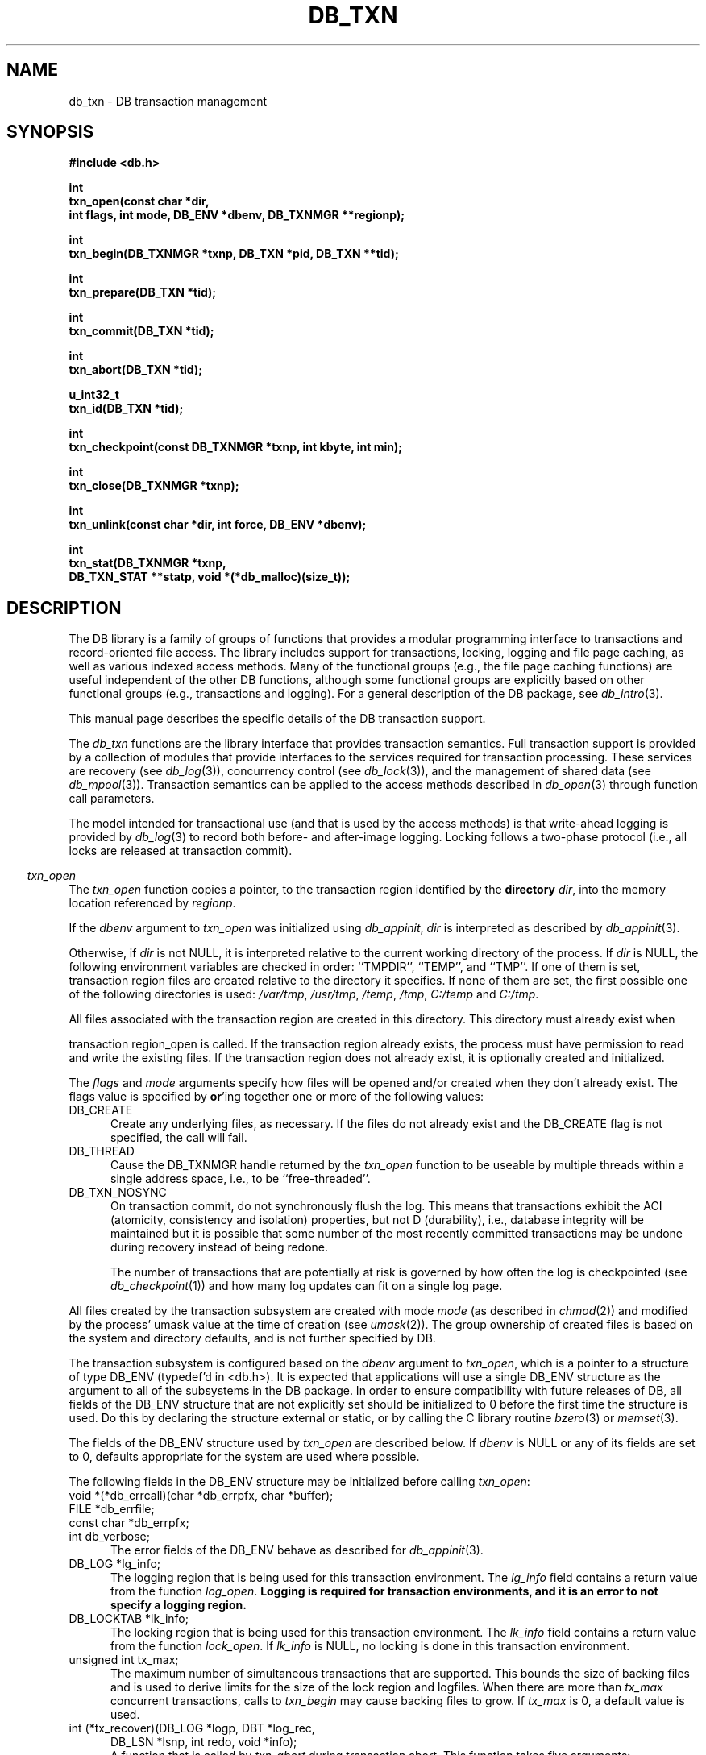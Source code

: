 .ds TYPE C
.\"
.\" See the file LICENSE for redistribution information.
.\"
.\" Copyright (c) 1996, 1997
.\"	Sleepycat Software.  All rights reserved.
.\"
.\" Copyright (c) 1994, 1995
.\"	The President and Fellows of Harvard University.  All rights reserved.
.\"
.\" Redistribution and use in source and binary forms, with or without
.\" modification, are permitted provided that the following conditions
.\" are met:
.\" 1. Redistributions of source code must retain the above copyright
.\"    notice, this list of conditions and the following disclaimer.
.\" 2. Redistributions in binary form must reproduce the above copyright
.\"    notice, this list of conditions and the following disclaimer in the
.\"    documentation and/or other materials provided with the distribution.
.\" 3. All advertising materials mentioning features or use of this software
.\"    must display the following acknowledgement:
.\"	This product includes software developed by the University of
.\"	California, Berkeley and its contributors.
.\" 4. Neither the name of the University nor the names of its contributors
.\"    may be used to endorse or promote products derived from this software
.\"    without specific prior written permission.
.\"
.\" THIS SOFTWARE IS PROVIDED BY THE REGENTS AND CONTRIBUTORS ``AS IS'' AND
.\" ANY EXPRESS OR IMPLIED WARRANTIES, INCLUDING, BUT NOT LIMITED TO, THE
.\" IMPLIED WARRANTIES OF MERCHANTABILITY AND FITNESS FOR A PARTICULAR PURPOSE
.\" ARE DISCLAIMED.  IN NO EVENT SHALL THE REGENTS OR CONTRIBUTORS BE LIABLE
.\" FOR ANY DIRECT, INDIRECT, INCIDENTAL, SPECIAL, EXEMPLARY, OR CONSEQUENTIAL
.\" DAMAGES (INCLUDING, BUT NOT LIMITED TO, PROCUREMENT OF SUBSTITUTE GOODS
.\" OR SERVICES; LOSS OF USE, DATA, OR PROFITS; OR BUSINESS INTERRUPTION)
.\" HOWEVER CAUSED AND ON ANY THEORY OF LIABILITY, WHETHER IN CONTRACT, STRICT
.\" LIABILITY, OR TORT (INCLUDING NEGLIGENCE OR OTHERWISE) ARISING IN ANY WAY
.\" OUT OF THE USE OF THIS SOFTWARE, EVEN IF ADVISED OF THE POSSIBILITY OF
.\" SUCH DAMAGE.
.\"
.\"	@(#)db_txn.so	10.27 (Sleepycat) 11/2/97
.\"
.\"
.\" See the file LICENSE for redistribution information.
.\"
.\" Copyright (c) 1997
.\"	Sleepycat Software.  All rights reserved.
.\"
.\"	@(#)macros.so	10.36 (Sleepycat) 11/28/97
.\"
.\" We don't want hyphenation for any HTML documents.
.ie '\*[HTML]'YES'\{\
.nh
\}
.el\{\
.ds Hy
.hy
..
.ds Nh
.nh
..
\}
.\" The alternative text macro
.\" This macro takes two arguments:
.\"	+ the text produced if this is a "C" manpage
.\"	+ the text produced if this is a "CXX" or "JAVA" manpage
.\"
.de Al
.ie '\*[TYPE]'C'\{\\$1
\}
.el\{\\$2
\}
..
.\" Scoped name macro.
.\" Produces a_b, a::b, a.b depending on language
.\" This macro takes two arguments:
.\"	+ the class or prefix (without underscore)
.\"	+ the name within the class or following the prefix
.de Sc
.ie '\*[TYPE]'C'\{\\$1_\\$2
\}
.el\{\
.ie '\*[TYPE]'CXX'\{\\$1::\\$2
\}
.el\{\\$1.\\$2
\}
\}
..
.\" Scoped name for Java.
.\" Produces a.b, for Java, otherwise just b.
.\" This macro is used for constants that must
.\" be scoped in Java, but are global otherwise.
.\" This macro takes two arguments:
.\"	+ the class
.\"	+ the name within the class or following the prefix
.de Sj
.ie '\*[TYPE]'JAVA'\{\
.TP 5
\\$1.\\$2\}
.el\{\
.TP 5
\\$2\}
..
.\" The general information text macro.
.de Gn
.ie '\*[TYPE]'C'\{The DB library is a family of groups of functions that provides a modular
programming interface to transactions and record-oriented file access.
The library includes support for transactions, locking, logging and file
page caching, as well as various indexed access methods.
Many of the functional groups (e.g., the file page caching functions)
are useful independent of the other DB functions,
although some functional groups are explicitly based on other functional
groups (e.g., transactions and logging).
\}
.el\{The DB library is a family of classes that provides a modular
programming interface to transactions and record-oriented file access.
The library includes support for transactions, locking, logging and file
page caching, as well as various indexed access methods.
Many of the classes (e.g., the file page caching class)
are useful independent of the other DB classes,
although some classes are explicitly based on other classes
(e.g., transactions and logging).
\}
For a general description of the DB package, see
.IR db_intro (3).
..
.\" The library error macro, the local error macro.
.\" These macros take one argument:
.\"	+ the function name.
.de Ee
The
.I \\$1
.ie '\*[TYPE]'C'\{function may fail and return
.I errno
\}
.el\{method may fail and throw a
.IR DbException (3)
.if '\*[TYPE]'CXX'\{
or return
.I errno
\}
\}
for any of the errors specified for the following DB and library functions:
..
.de Ec
In addition, the
.I \\$1
.ie '\*[TYPE]'C'\{function may fail and return
.I errno
\}
.el\{method may fail and throw a
.IR DbException (3)
.ie '\*[TYPE]'CXX'\{or return
.I errno
\}
.el\{encapsulating an
.I errno
\}
\}
for the following conditions:
..
.de Ea
[EAGAIN]
A lock was unavailable.
..
.de Eb
[EBUSY]
The shared memory region was in use and the force flag was not set.
..
.de Em
[EAGAIN]
The shared memory region was locked and (repeatedly) unavailable.
..
.de Ei
[EINVAL]
An invalid flag value or parameter was specified.
..
.de Es
[EACCES]
An attempt was made to modify a read-only database.
..
.de Et
The DB_THREAD flag was specified and spinlocks are not implemented for
this architecture.
..
.de Ep
[EPERM]
Database corruption was detected.
All subsequent database calls (other than
.ie '\*[TYPE]'C'\{\
.IR DB->close )
\}
.el\{\
.IR Db::close )
\}
will return EPERM.
..
.de Ek
.if '\*[TYPE]'CXX'\{\
Methods marked as returning
.I errno
will, by default, throw an exception that encapsulates the error information.
The default error behavior can be changed, see
.IR DbException (3).
\}
..
.\" The SEE ALSO text macro
.de Sa
.\" make the line long for nroff.
.if n .ll 72
.nh
.na
.IR db_archive (1),
.IR db_checkpoint (1),
.IR db_deadlock (1),
.IR db_dump (1),
.IR db_load (1),
.IR db_recover (1),
.IR db_stat (1),
.IR db_intro (3),
.ie '\*[TYPE]'C'\{\
.IR db_appinit (3),
.IR db_cursor (3),
.IR db_dbm (3),
.IR db_internal (3),
.IR db_lock (3),
.IR db_log (3),
.IR db_mpool (3),
.IR db_open (3),
.IR db_thread (3),
.IR db_txn (3)
\}
.el\{\
.IR db_internal (3),
.IR db_thread (3),
.IR Db (3),
.IR Dbc (3),
.IR DbEnv (3),
.IR DbException (3),
.IR DbInfo (3),
.IR DbLock (3),
.IR DbLockTab (3),
.IR DbLog (3),
.IR DbLsn (3),
.IR DbMpool (3),
.IR DbMpoolFile (3),
.IR Dbt (3),
.IR DbTxn (3),
.IR DbTxnMgr (3)
\}
.ad
.Hy
..
.\" The function header macro.
.\" This macro takes one argument:
.\"	+ the function name.
.de Fn
.in 2
.I \\$1
.in
..
.\" The XXX_open function text macro, for merged create/open calls.
.\" This macro takes two arguments:
.\"	+ the interface, e.g., "transaction region"
.\"	+ the prefix, e.g., "txn" (or the class name for C++, e.g., "DbTxn")
.de Co
.ie '\*[TYPE]'C'\{\
.Fn \\$2_open
The
.I \\$2_open
function copies a pointer, to the \\$1 identified by the
.B directory
.IR dir ,
into the memory location referenced by
.IR regionp .
.PP
If the
.I dbenv
argument to
.I \\$2_open
was initialized using
.IR db_appinit ,
.I dir
is interpreted as described by
.IR db_appinit (3).
\}
.el\{\
.Fn \\$2::open
The
.I \\$2::open
.ie '\*[TYPE]'CXX'\{\
method copies a pointer, to the \\$1 identified by the
.B directory
.IR dir ,
into the memory location referenced by
.IR regionp .
\}
.el\{\
method returns a \\$1 identified by the
.B directory
.IR dir .
\}
.PP
If the
.I dbenv
argument to
.I \\$2::open
was initialized using
.IR DbEnv::appinit ,
.I dir
is interpreted as described by
.IR DbEnv (3).
\}
.PP
Otherwise,
if
.I dir
is not NULL,
it is interpreted relative to the current working directory of the process.
If
.I dir
is NULL,
the following environment variables are checked in order:
``TMPDIR'', ``TEMP'', and ``TMP''.
If one of them is set,
\\$1 files are created relative to the directory it specifies.
If none of them are set, the first possible one of the following
directories is used:
.IR /var/tmp ,
.IR /usr/tmp ,
.IR /temp ,
.IR /tmp ,
.I C:/temp
and
.IR C:/tmp .
.PP
All files associated with the \\$1 are created in this directory.
This directory must already exist when
.ie '\*[TYPE]'C'\{
\\$1_open
\}
.el\{\
\\$2::open
\}
is called.
If the \\$1 already exists,
the process must have permission to read and write the existing files.
If the \\$1 does not already exist,
it is optionally created and initialized.
..
.\" The common close language macro, for discarding created regions
.\" This macro takes one argument:
.\"	+ the function prefix, e.g., txn (the class name for C++, e.g., DbTxn)
.de Cc
In addition, if the
.I dir
argument to
.ie '\*[TYPE]'C'\{\
.ds Va db_appinit
.ds Vo \\$1_open
.ds Vu \\$1_unlink
\}
.el\{\
.ds Va DbEnv::appinit
.ds Vo \\$1::open
.ds Vu \\$1::unlink
\}
.I \\*(Vo
was NULL
and
.I dbenv
was not initialized using
.IR \\*(Va ,
.if '\\$1'memp'\{\
or the DB_MPOOL_PRIVATE flag was set,
\}
all files created for this shared region will be removed,
as if
.I \\*(Vu
were called.
.rm Va
.rm Vo
.rm Vu
..
.\" The DB_ENV information macro.
.\" This macro takes two arguments:
.\"	+ the function called to open, e.g., "txn_open"
.\"	+ the function called to close, e.g., "txn_close"
.de En
.ie '\*[TYPE]'C'\{\
based on the
.I dbenv
argument to
.IR \\$1 ,
which is a pointer to a structure of type DB_ENV (typedef'd in <db.h>).
It is expected that applications will use a single DB_ENV structure as the
argument to all of the subsystems in the DB package.
In order to ensure compatibility with future releases of DB, all fields of
the DB_ENV structure that are not explicitly set should be initialized to 0
before the first time the structure is used.
Do this by declaring the structure external or static, or by calling the C
library routine
.IR bzero (3)
or
.IR memset (3).
.PP
The fields of the DB_ENV structure used by
.I \\$1
are described below.
.if '\*[TYPE]'CXX'\{\
As references to the DB_ENV structure may be maintained by
.IR \\$1 ,
it is necessary that the DB_ENV structure and memory it references be valid
until the
.I \\$2
function is called.
\}
.ie '\\$1'db_appinit'\{The
.I dbenv
argument may not be NULL.
If any of the fields of the
.I dbenv
are set to 0,
defaults appropriate for the system are used where possible.
\}
.el\{If
.I dbenv
is NULL
or any of its fields are set to 0,
defaults appropriate for the system are used where possible.
\}
.PP
The following fields in the DB_ENV structure may be initialized before calling
.IR \\$1 :
\}
.el\{\
based on which set methods have been used.
It is expected that applications will use a single DbEnv object as the
argument to all of the subsystems in the DB package.
The fields of the DbEnv object used by
.I \\$1
are described below.
As references to the DbEnv object may be maintained by
.IR \\$1 ,
it is necessary that the DbEnv object and memory it references be valid
until the object is destroyed.
.ie '\\$1'appinit'\{\
The
.I dbenv
argument may not be NULL.
If any of the fields of the
.I dbenv
are set to 0,
defaults appropriate for the system are used where possible.
\}
.el\{\
Any of the DbEnv fields that are not explicitly set will default to
appropriate values.
\}
.PP
The following fields in the DbEnv object may be initialized, using the
appropriate set method, before calling
.IR \\$1 :
\}
..
.\" The DB_ENV common fields macros.
.de Se
.ie '\*[TYPE]'JAVA'\{\
.TP 5
DbErrcall db_errcall;
.ns
.TP 5
String db_errpfx;
.ns
.TP 5
int db_verbose;
The error fields of the DbEnv behave as described for
.IR DbEnv (3).
\}
.el\{\
.ie '\*[TYPE]'CXX'\{\
.TP 5
void *(*db_errcall)(char *db_errpfx, char *buffer);
.ns
.TP 5
FILE *db_errfile;
.ns
.TP 5
const char *db_errpfx;
.ns
.TP 5
class ostream *db_error_stream;
.ns
.TP 5
int db_verbose;
The error fields of the DbEnv behave as described for
.IR DbEnv (3).
\}
.el\{\
void *(*db_errcall)(char *db_errpfx, char *buffer);
.ns
.TP 5
FILE *db_errfile;
.ns
.TP 5
const char *db_errpfx;
.ns
.TP 5
int db_verbose;
The error fields of the DB_ENV behave as described for
.IR db_appinit (3).
\}
\}
..
.\" The open flags.
.de Fm
The
.I flags
and
.I mode
arguments specify how files will be opened and/or created when they
don't already exist.
The flags value is specified by
.BR or 'ing
together one or more of the following values:
.Sj Db DB_CREATE
Create any underlying files, as necessary.
If the files do not already exist and the DB_CREATE flag is not specified,
the call will fail.
..
.\" DB_THREAD open flag macro.
.\" This macro takes two arguments:
.\"	+ the open function name
.\"	+ the object it returns.
.de Ft
.TP 5
.Sj Db DB_THREAD
Cause the \\$2 handle returned by the
.I \\$1
.Al function method
to be useable by multiple threads within a single address space,
i.e., to be ``free-threaded''.
..
.\" The mode macro.
.\" This macro takes one argument:
.\"	+ the subsystem name.
.de Mo
All files created by the \\$1 are created with mode
.I mode
(as described in
.IR chmod (2))
and modified by the process' umask value at the time of creation (see
.IR umask (2)).
The group ownership of created files is based on the system and directory
defaults, and is not further specified by DB.
..
.\" The application exits macro.
.\" This macro takes one argument:
.\"	+ the application name.
.de Ex
The
.I \\$1
utility exits 0 on success, and >0 if an error occurs.
..
.\" The application -h section.
.\" This macro takes one argument:
.\"	+ the application name
.de Dh
DB_HOME
If the
.B \-h
option is not specified and the environment variable
.I DB_HOME
is set, it is used as the path of the database home, as described in
.IR db_appinit (3).
..
.\" The function DB_HOME ENVIRONMENT VARIABLES section.
.\" This macro takes one argument:
.\"	+ the open function name
.de Eh
DB_HOME
If the
.I dbenv
argument to
.I \\$1
was initialized using
.IR db_appinit ,
the environment variable DB_HOME may be used as the path of the database
home for the interpretation of the
.I dir
argument to
.IR \\$1 ,
as described in
.IR db_appinit (3).
.if \\n(.$>1 \{Specifically,
.I \\$1
is affected by the configuration string value of \\$2.\}
..
.\" The function TMPDIR ENVIRONMENT VARIABLES section.
.\" This macro takes two arguments:
.\"	+ the interface, e.g., "transaction region"
.\"	+ the prefix, e.g., "txn" (or the class name for C++, e.g., "DbTxn")
.de Ev
TMPDIR
If the
.I dbenv
argument to
.ie '\*[TYPE]'C'\{\
.ds Vo \\$2_open
\}
.el\{\
.ds Vo \\$2::open
\}
.I \\*(Vo
was NULL or not initialized using
.IR db_appinit ,
the environment variable TMPDIR may be used as the directory in which to
create the \\$1,
as described in the
.I \\*(Vo
section above.
.rm Vo
..
.\" The unused flags macro.
.de Fl
The
.I flags
parameter is currently unused, and must be set to 0.
..
.\" The no-space TP macro.
.de Nt
.br
.ns
.TP 5
..
.\" The return values of the functions macros.
.\" Rc is the standard two-value return with a suffix for more values.
.\" Ro is the standard two-value return but there were previous values.
.\" Rt is the standard two-value return, returning errno, 0, or < 0.
.\" These macros take one argument:
.\"	+ the routine name
.de Rc
The
.I \\$1
.ie '\*[TYPE]'C'\{function returns the value of
.I errno
on failure,
0 on success,
\}
.el\{method throws a
.IR DbException (3)
.ie '\*[TYPE]'CXX'\{or returns the value of
.I errno
on failure,
0 on success,
\}
.el\{that encapsulates an
.I errno
on failure,
\}
\}
..
.de Ro
Otherwise, the
.I \\$1
.ie '\*[TYPE]'C'\{function returns the value of
.I errno
on failure and 0 on success.
\}
.el\{method throws a
.IR DbException (3)
.ie '\*[TYPE]'CXX'\{or returns the value of
.I errno
on failure and 0 on success.
\}
.el\{that encapsulates an
.I errno
on failure,
\}
\}
..
.de Rt
The
.I \\$1
.ie '\*[TYPE]'C'\{function returns the value of
.I errno
on failure and 0 on success.
\}
.el\{method throws a
.IR DbException (3)
.ie '\*[TYPE]'CXX'\{or returns the value of
.I errno
on failure and 0 on success.
\}
.el\{that encapsulates an
.I errno
on failure.
\}
\}
..
.\" The TXN id macro.
.de Tx
.IP
If the file is being accessed under transaction protection,
the
.I txnid
parameter is a transaction ID returned from
.IR txn_begin ,
otherwise, NULL.
..
.\" The XXX_unlink function text macro.
.\" This macro takes two arguments:
.\"	+ the interface, e.g., "transaction region"
.\"	+ the prefix (for C++, this is the class name)
.de Un
.ie '\*[TYPE]'C'\{\
.ds Va db_appinit
.ds Vc \\$2_close
.ds Vo \\$2_open
.ds Vu \\$2_unlink
\}
.el\{\
.ds Va DbEnv::appinit
.ds Vc \\$2::close
.ds Vo \\$2::open
.ds Vu \\$2::unlink
\}
.Fn \\*(Vu
The
.I \\*(Vu
.Al function method
destroys the \\$1 identified by the directory
.IR dir ,
removing all files used to implement the \\$1.
.ie '\\$2'log' \{(The log files themselves and the directory
.I dir
are not removed.)\}
.el \{(The directory
.I dir
is not removed.)\}
If there are processes that have called
.I \\*(Vo
without calling
.I \\*(Vc
(i.e., there are processes currently using the \\$1),
.I \\*(Vu
will fail without further action,
unless the force flag is set,
in which case
.I \\*(Vu
will attempt to remove the \\$1 files regardless of any processes
still using the \\$1.
.PP
The result of attempting to forcibly destroy the region when a process
has the region open is unspecified.
Processes using a shared memory region maintain an open file descriptor
for it.
On UNIX systems, the region removal should succeed
and processes that have already joined the region should continue to
run in the region without change,
however processes attempting to join the \\$1 will either fail or
attempt to create a new region.
On other systems, e.g., WNT, where the
.IR unlink (2)
system call will fail if any process has an open file descriptor
for the file,
the region removal will fail.
.PP
In the case of catastrophic or system failure,
database recovery must be performed (see
.IR db_recover (1)
or the DB_RECOVER flags to
.IR \\*(Va (3)).
Alternatively, if recovery is not required because no database state is
maintained across failures,
it is possible to clean up a \\$1 by removing all of the
files in the directory specified to the
.I \\*(Vo
.Al function, method,
as \\$1 files are never created in any directory other than the one
specified to
.IR \\*(Vo .
Note, however,
that this has the potential to remove files created by the other DB
subsystems in this database environment.
.PP
.Rt \\*(Vu
.rm Va
.rm Vo
.rm Vu
.rm Vc
..
.\" Signal paragraph for standard utilities.
.\" This macro takes one argument:
.\"	+ the utility name.
.de Si
The
.I \\$1
utility attaches to DB shared memory regions.
In order to avoid region corruption,
it should always be given the chance to detach and exit gracefully.
To cause
.I \\$1
to clean up after itself and exit,
send it an interrupt signal (SIGINT).
..
.\" Logging paragraph for standard utilities.
.\" This macro takes one argument:
.\"	+ the utility name.
.de Pi
.B \-L
Log the execution of the \\$1 utility to the specified file in the
following format, where ``###'' is the process ID, and the date is
the time the utility starting running.
.sp
\\$1: ### Wed Jun 15 01:23:45 EDT 1995
.sp
This file will be removed if the \\$1 utility exits gracefully.
..
.\" Malloc paragraph.
.\" This macro takes one argument:
.\"	+ the allocated object
.de Ma
.if !'\*[TYPE]'JAVA'\{\
\\$1 are created in allocated memory.
If
.I db_malloc
is non-NULL,
it is called to allocate the memory,
otherwise,
the library function
.IR malloc (3)
is used.
The function
.I db_malloc
must match the calling conventions of the
.IR malloc (3)
library routine.
Regardless,
the caller is responsible for deallocating the returned memory.
To deallocate the returned memory,
free each returned memory pointer;
pointers inside the memory do not need to be individually freed.
\}
..
.\" Underlying function paragraph.
.\" This macro takes two arguments:
.\"	+ the function name
.\"	+ the utility name
.de Uf
The
.I \\$1
.Al function method
is the underlying function used by the
.IR \\$2 (1)
utility.
See the source code for the
.I \\$2
utility for an example of using
.I \\$1
in a UNIX environment.
..
.\" Underlying function paragraph, for C++.
.\" This macro takes three arguments:
.\"	+ the C++ method name
.\"	+ the function name for C
.\"	+ the utility name
.de Ux
The
.I \\$1
method is based on the C
.I \\$2
function, which
is the underlying function used by the
.IR \\$3 (1)
utility.
See the source code for the
.I \\$3
utility for an example of using
.I \\$2
in a UNIX environment.
..
.TH DB_TXN 3 "November 2, 1997"
.UC 7
.SH NAME
db_txn \- DB transaction management
.SH SYNOPSIS
.nf
.ft B
#include <db.h>

int
txn_open(const char *dir,
.ti +5
int flags, int mode, DB_ENV *dbenv, DB_TXNMGR **regionp);

int
txn_begin(DB_TXNMGR *txnp, DB_TXN *pid, DB_TXN **tid);

int
txn_prepare(DB_TXN *tid);

int
txn_commit(DB_TXN *tid);

int
txn_abort(DB_TXN *tid);

u_int32_t
txn_id(DB_TXN *tid);

int
txn_checkpoint(const DB_TXNMGR *txnp, int kbyte, int min);

int
txn_close(DB_TXNMGR *txnp);

int
txn_unlink(const char *dir, int force, DB_ENV *dbenv);

int
txn_stat(DB_TXNMGR *txnp,
.ti +5
DB_TXN_STAT **statp, void *(*db_malloc)(size_t));
.ft R
.fi
.SH DESCRIPTION
.Gn
.PP
This manual page describes the specific details of the DB transaction
support.
.PP
The
.I db_txn
functions are the library interface that provides transaction semantics.
Full transaction support is provided by a collection of modules that
provide interfaces to the services required for transaction processing.
These services are recovery (see
.IR db_log (3)),
concurrency control (see
.IR db_lock (3)),
and the management of shared data (see
.IR db_mpool (3)).
Transaction semantics can be applied to the access methods described in
.IR db_open (3)
through function call parameters.
.PP
The model intended for transactional use (and that is used by the
access methods) is that write-ahead logging is provided by
.IR db_log (3)
to record both before- and after-image logging.
Locking follows a two-phase protocol (i.e., all locks are released
at transaction commit).
.PP
.Co "transaction region" txn
.PP
.Fm
.Ft txn_open DB_TXNMGR
.TP 5
DB_TXN_NOSYNC
On transaction commit, do not synchronously flush the log.
This means that transactions exhibit the ACI (atomicity,
consistency and isolation) properties, but not D (durability), i.e., 
database integrity will be maintained but it is possible that some number
of the most recently committed transactions may be undone during recovery 
instead of being redone.
.sp
The number of transactions that are potentially at risk is governed by
how often the log is checkpointed (see
.IR db_checkpoint (1))
and how many log updates can fit on a single log page.
.PP
.Mo "transaction subsystem"
.PP
The transaction subsystem is configured
.En "txn_open" "txn_close"
.TP 5
.Se
.TP 5
DB_LOG *lg_info;
The logging region that is being used for this transaction environment.
The
.I lg_info
field contains a return value from the function
.IR log_open .
.ft B
Logging is required for transaction environments,
and it is an error to not specify a logging region.
.ft R
.TP 5
DB_LOCKTAB *lk_info;
The locking region that is being used for this transaction environment.
The
.I lk_info
field contains a return value from the function
.IR lock_open .
If
.I lk_info
is NULL, no locking is done in this transaction environment.
.TP 5
unsigned int tx_max;
The maximum number of simultaneous transactions that are supported.
This bounds the size of backing files and is used to derive limits for
the size of the lock region and logfiles.
When there are more than
.I tx_max
concurrent transactions, calls to
.I txn_begin
may cause backing files to grow.
If
.I tx_max
is 0, a default value is used.
.TP 5
int (*tx_recover)(DB_LOG *logp, DBT *log_rec,
.ti +5
DB_LSN *lsnp, int redo, void *info);
.br
A function that is called by
.I txn_abort
during transaction abort.
This function takes five arguments:
.RS
.TP 5
logp
A pointer to the transaction log (DB_LOG *).
.TP 5
log_rec
A log record.
.TP 5
lsnp
A pointer to a log sequence number (DB_LSN *).
.TP 5
redo
An integer value that is set to one of the following values:
.RS
.TP 5
DB_TXN_BACKWARD_ROLL
The log is being read backward to determine which transactions have been
committed and which transactions were not (and should therefore be aborted
during recovery).
.TP 5
DB_TXN_FORWARD_ROLL
The log is being played forward, any transaction ids encountered that
have not been entered into the list referenced by
.I info
should be ignored.
.TP 5
DB_TXN_OPENFILES
The log is being read to open all the files required to perform recovery.
.TP 5
DB_TXN_REDO
Redo the operation described by the log record.
.TP 5
DB_TXN_UNDO
Undo the operation described by the log record.
.RE
.TP 5
info
An opaque pointer used to reference the list of transaction IDs encountered
during recovery.
.RE
.IP
If
.I recover
is NULL,
the default is that only DB access method operations are transaction
protected,
and the default recover function will be used.
.PP
.Rt txn_open
.PP
.Fn txn_begin
The
.I txn_begin
function creates a new transaction in the designated transaction manager,
copying a pointer to a DB_TXN that uniquely identifies it into the memory
referenced by
.IR tid .
If the
.I pid
argument is non-NULL,
the new transaction is a nested transaction with the transaction indicated by
.I pid
as its parent.
.PP
Transactions may not span threads, i.e.,
each transaction must begin and end in the same thread,
and each transaction may only be used by a single thread.
.PP
.Rt txn_begin
.PP
.Fn txn_prepare
The
.I txn_prepare
function initiates the beginning of a two phase commit.
In a distributed transaction environment,
.I db
can be used as a local transaction manager.
In this case,
the distributed transaction manager must send
.I prepare
messages to each local manager.
The local manager must then issue a
.I txn_prepare
and await its successful return before responding to the distributed
transaction manager.
Only after the distributed transaction manager receives successful
responses from all of its
.I prepare
messages should it issue any
.I commit
messages.
.PP
.Rt txn_prepare
.PP
.Fn txn_commit
The
.I txn_commit
function ends the transaction specified by the
.I tid
argument.
If DB_TXN_NOSYNC was not specified, a commit log record is written and
flushed to disk, as are all previously written log records.
If the transaction is nested, its locks are acquired by the parent
transaction, otherwise its locks are released.
Any applications that require strict two-phase locking must not
release any locks explicitly, leaving them all to be released by
.IR txn_commit .
.PP
.Rt txn_commit
.PP
.Fn txn_abort
The
.I txn_abort
function causes an abnormal termination of the transaction.
The log is played backwards and any necessary recovery operations are
initiated through the
.I recover
function specified to
.IR txn_open .
After recovery is completed, all locks held by the transaction are acquired
by the parent transaction in the case of a nested transaction or released
in the case of a non-nested transaction.
As is the case for
.IR txn_commit ,
applications that require strict two phase locking should not explicitly
release any locks.
.PP
.Rt txn_abort
.PP
.Fn txn_id
The
.I txn_id
function returns the unique transaction id associated with the specified
transaction.
Locking calls made on behalf of this transaction should use the value
returned from
.I txn_id
as the locker parameter to the
.I lock_get
or
.I lock_vec
calls.
.PP
.Fn txn_close
The
.I txn_close
function detaches a process from the transaction environment specified
by the DB_TXNMGR pointer.
All mapped regions are unmapped and any allocated resources are freed.
Any uncommitted transactions are aborted.
.PP
.Cc txn
.PP
When multiple threads are using the DB_TXNMGR handle concurrently,
only a single thread may call the
.I txn_close
function.
.PP
.Rt txn_close
.PP
.Un "transaction region" txn
.PP
.Fn txn_checkpoint
The
.I txn_checkpoint
function syncs the underlying memory pool,
writes a checkpoint record to the log and then flushes the log.
.PP
If either
.I kbyte
or
.I min
is non-zero,
the checkpoint is only done if more than
.I min
minutes have passed since the last checkpoint,
or if more than
.I kbyte
kilobytes of log data have been written since the last checkpoint.
.PP
.Rc txn_checkpoint
and DB_INCOMPLETE if there were pages that needed to be written but that
.IR memp_sync (3)
was unable to write immediately.
In this case, the
.I txn_checkpoint
call should be retried.
.PP
.Uf txn_checkpoint db_checkpoint
.PP
.Fn txn_stat
The
.I txn_stat
function creates a statistical structure and copies a pointer to it into
the user-specified memory location.
.PP
.Ma "Statistical structure"
.PP
The transaction region statistics are stored in a structure of type
DB_TXN_STAT (typedef'd in <db.h>).
The following DB_TXN_STAT fields will be filled in:
.TP 5
DB_LSN st_last_ckp;
The LSN of the last checkpoint.
.Nt
DB_LSN st_pending_ckp;
The LSN of any checkpoint that is currently in progress.
If
.I st_pending_ckp
is the same as
.I st_last_ckp
there is no checkpoint in progress.
.Nt
time_t st_time_ckp;
The time the last completed checkpoint finished (as returned by
.IR time (2)).
.Nt
u_int32_t st_last_txnid;
The last transaction ID allocated.
.Nt
u_int32_t st_maxtxns;
The maximum number of active transactions supported by the region.
.Nt
u_int32_t st_naborts;
The number of transactions that have aborted.
.Nt
u_int32_t st_nactive;
The number of transactions that are currently active.
.Nt
u_int32_t st_nbegins;
The number of transactions that have begun.
.Nt
u_int32_t st_ncommits;
The number of transactions that have committed.
.Nt
DB_TXN_ACTIVE *st_txnarray;
A pointer to an array of
.I st_nactive
DB_TXN_ACTIVE structures, describing the currently active transactions.
The following fields of the DB_TXN_ACTIVE structure (typedef'd in <db.h>)
will be filled in:
.sp
.RS
.TP 5
u_int32_t txnid;
The transaction ID as returned by
.IR txn_begin (3).
.Nt
DB_LSN lsn;
The LSN of the transaction-begin record.
.RE
.PP
.SH "TRANSACTIONS
Creating transaction protected applications using the DB access methods
requires little system customization.
In most cases,
the default parameters to the locking, logging, memory pool,
and transaction subsystems will suffice.
Applications can use
.IR db_appinit (3)
to perform this initialization, or they may do it explicitly.
.PP
Each database operation (i.e., any call to a function underlying the
handles returned by
.IR db_open (3)
and
.IR db_cursor (3))
is normally performed on behalf of a unique locker.
If multiple calls on behalf of the same locker are desired,
then transactions must be used.
.PP
Once the application has initialized the DB subsystems that it is using,
it may open the DB access method databases.
For applications performing transactions,
the databases must be opened after subsystem initialization,
and cannot be opened as part of a transaction.
Once the databases are opened, the application can group sets of
operations into transactions, by surrounding the operations
with the appropriate
.IR txn_begin ,
.I txn_commit
and
.I txn_abort
calls.
Note,
it is not necessary to transaction protect read-only transactions,
unless those transactions require repeatable reads.
.PP
The DB access methods will make the appropriate calls into the
lock, log and memory pool subsystems in order to guarantee that
transaction semantics are applied.
When the application is ready to exit, all outstanding transactions
should have been committed or aborted.
At this point, all open DB files should be closed.
Once the DB database files are closed,
the DB subsystems should be closed,
either explicitly or by calling
.IR db_appexit (3).
.PP
It is also possible to use the locking, logging and transaction subsystems
of DB to provide transaction semantics to objects other than those described
by the DB access methods.
In these cases, the application will need more explicit customization of
the subsystems as well as the development of appropriate
data-structure-specific recovery functions.
.PP
For example, consider an application that provides transaction semantics
to data stored in plain UNIX files accessed using the
.IR read (2)
and
.IR write (2)
system calls.
The operations for which transaction protection is desired are bracketed
by calls to
.I txn_begin
and
.IR txn_commit .
.PP
Before data are referenced,
the application must make a call to the lock manager,
.IR db_lock ,
for a lock of the appropriate type (e.g., read)
on the object being locked.
The object might be a page in the file, a byte, a range of bytes,
or some key.
It is up to the application to ensure that appropriate locks are acquired.
Before a write is performed, the application should acquire a write
lock on the object, by making an appropriate call to the lock
manager,
.IR db_lock .
Then, the application should make a call to the
log manager,
.IR db_log ,
to record enough information to redo the operation in case of
failure after commit and to undo the operation in case of abort.
As discussed in the
.IR db_log (3)
manual page,
the application is responsible for providing any necessary structure
to the log record.
For example, the application must understand what part of the log
record is an operation code, what part identifies the file being
modified, what part is redo information, and what
part is undo information.
.PP
After the log message is written, the application may issue the write system call.
After all requests are issued, the application may call
.IR txn_commit .
When
.I txn_commit
returns, the caller is guaranteed that all necessary log writes have
been written to disk.
.PP
At any time, the application may call
.IR txn_abort ,
which will result in the appropriate calls to the
.I recover
function to restore the ``database'' to a consistent pre-transaction
state.
(The recover function must be able to either re-apply or undo the update
depending on the context, for each different type of log record.)
.PP
If the application should crash, the recovery process uses the
.I db_log
interface to read the log and call the
.I recover
function to restore the database to a consistent state.
.PP
The
.I txn_prepare
function provides the core functionality to implement distributed
transactions,
but it does not manage the notification of distributed transaction managers.
The caller is responsible for issuing
.I txn_prepare
calls to all sites participating in the transaction.
If all responses are positive, the caller can issue a
.IR txn_commit .
If any of the responses are negative, the caller should issue a
.IR txn_abort .
In general, the
.I txn_prepare
call requires that the transaction log be flushed to disk.
.SH "ENVIRONMENT VARIABLES"
The following environment variables affect the execution of
.IR db_txn :
.TP 5
.Eh txn_open
.TP 5
.Ev "transaction region" txn
.SH ERRORS
.Ee txn_open
.na
.Nh
close(2), 
db_version(3), 
fcntl(2), 
fflush(3), 
lseek(2), 
malloc(3), 
memcpy(3), 
memset(3), 
mmap(2), 
munmap(2), 
open(2), 
sigfillset(3), 
sigprocmask(2), 
stat(2), 
strcpy(3), 
strdup(3), 
strerror(3), 
strlen(3), 
time(3), 
txn_unlink(3), 
unlink(2), 
and
write(2). 
.Hy
.ad
.PP
.Ec txn_open
.TP 5
.Ei
.sp
.Et
.sp
The
.I dbenv
parameter was NULL.
.TP 5
.Em
.PP
.Ee txn_begin
.na
.Nh
fcntl(2), 
fflush(3), 
log_put(3), 
lseek(2), 
malloc(3), 
memcpy(3), 
memset(3), 
mmap(2), 
munmap(2), 
strerror(3), 
and
write(2). 
.Hy
.ad
.PP
.Ec txn_begin
.TP 5
[ENOSPC]
The maximum number of concurrent transactions has been reached.
.PP
.Ee txn_prepare
.na
.Nh
fcntl(2), 
fflush(3), 
log_flush(3), 
and
strerror(3). 
.Hy
.ad
.PP
.Ee txn_commit
.na
.Nh
fcntl(2), 
fflush(3), 
lock_vec(3), 
log_put(3), 
malloc(3), 
memcpy(3), 
and
strerror(3). 
.Hy
.ad
.PP
.Ec txn_commit
.TP 5
[EINVAL]
The transaction was aborted.
.PP
.Ee txn_abort
.na
.Nh
DBenv->tx_recover(3), 
fcntl(2), 
fflush(3), 
lock_vec(3), 
log_get(3), 
memset(3), 
and
strerror(3). 
.Hy
.ad
.TP 5
[EINVAL]
The transaction was already aborted.
.PP
.Ee txn_checkpoint
.na
.Nh
fcntl(2), 
fflush(3), 
log_compare(3), 
log_put(3), 
malloc(3), 
memcpy(3), 
memp_sync(3), 
memset(3), 
strerror(3), 
and
time(3). 
.Hy
.ad
.TP 5
.Ei
.PP
.Ee txn_close
.na
.Nh
close(2), 
fcntl(2), 
fflush(3), 
log_flush(3), 
munmap(2), 
strerror(3), 
and
txn_abort(3). 
.Hy
.ad
.PP
.Ee txn_unlink
.na
.Nh
close(2), 
fcntl(2), 
fflush(3), 
malloc(3), 
memcpy(3), 
memset(3), 
mmap(2), 
munmap(2), 
open(2), 
sigfillset(3), 
sigprocmask(2), 
stat(2), 
strcpy(3), 
strdup(3), 
strerror(3), 
strlen(3), 
and
unlink(2). 
.Hy
.ad
.PP
.Ec txn_unlink
.TP 5
.Eb
.PP
.Ee txn_stat
.na
.Nh
fcntl(2), 
and
malloc(3). 
.Hy
.ad
.SH "SEE ALSO"
.IR "LIBTP: Portable, Modular Transactions for UNIX" ,
Margo Seltzer, Michael Olson, USENIX proceedings, Winter 1992.
.SH BUGS
Nested transactions are not yet implemented.
.sp
.Sa
